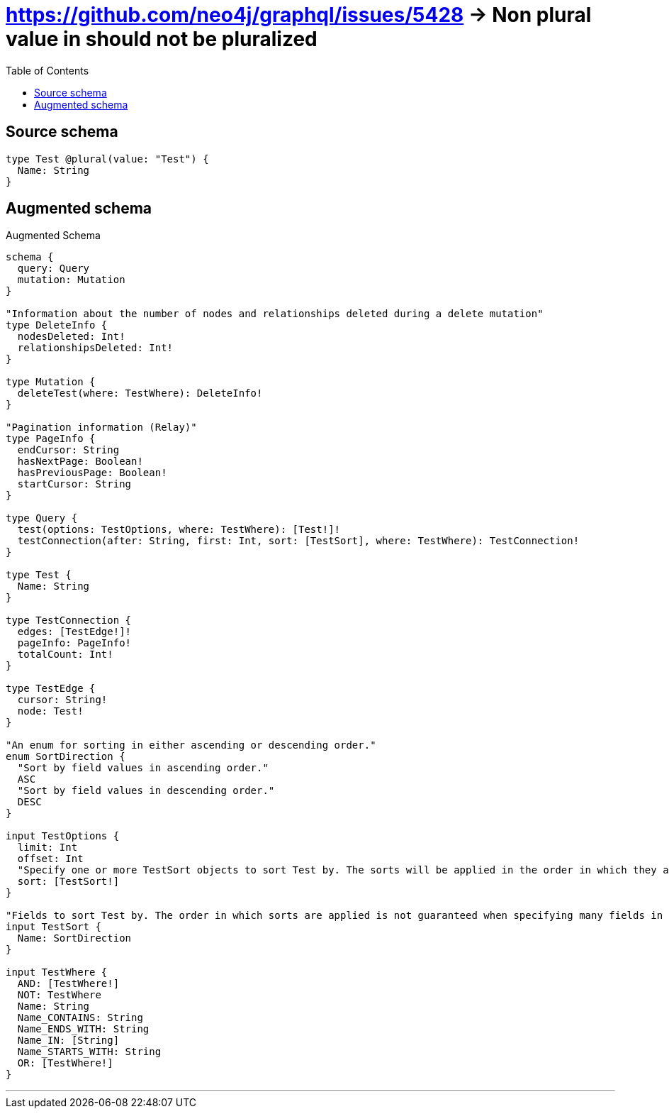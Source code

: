:toc:

= https://github.com/neo4j/graphql/issues/5428 -> Non plural value in should not be pluralized

== Source schema

[source,graphql,schema=true]
----
type Test @plural(value: "Test") {
  Name: String
}
----

== Augmented schema

.Augmented Schema
[source,graphql]
----
schema {
  query: Query
  mutation: Mutation
}

"Information about the number of nodes and relationships deleted during a delete mutation"
type DeleteInfo {
  nodesDeleted: Int!
  relationshipsDeleted: Int!
}

type Mutation {
  deleteTest(where: TestWhere): DeleteInfo!
}

"Pagination information (Relay)"
type PageInfo {
  endCursor: String
  hasNextPage: Boolean!
  hasPreviousPage: Boolean!
  startCursor: String
}

type Query {
  test(options: TestOptions, where: TestWhere): [Test!]!
  testConnection(after: String, first: Int, sort: [TestSort], where: TestWhere): TestConnection!
}

type Test {
  Name: String
}

type TestConnection {
  edges: [TestEdge!]!
  pageInfo: PageInfo!
  totalCount: Int!
}

type TestEdge {
  cursor: String!
  node: Test!
}

"An enum for sorting in either ascending or descending order."
enum SortDirection {
  "Sort by field values in ascending order."
  ASC
  "Sort by field values in descending order."
  DESC
}

input TestOptions {
  limit: Int
  offset: Int
  "Specify one or more TestSort objects to sort Test by. The sorts will be applied in the order in which they are arranged in the array."
  sort: [TestSort!]
}

"Fields to sort Test by. The order in which sorts are applied is not guaranteed when specifying many fields in one TestSort object."
input TestSort {
  Name: SortDirection
}

input TestWhere {
  AND: [TestWhere!]
  NOT: TestWhere
  Name: String
  Name_CONTAINS: String
  Name_ENDS_WITH: String
  Name_IN: [String]
  Name_STARTS_WITH: String
  OR: [TestWhere!]
}

----

'''
